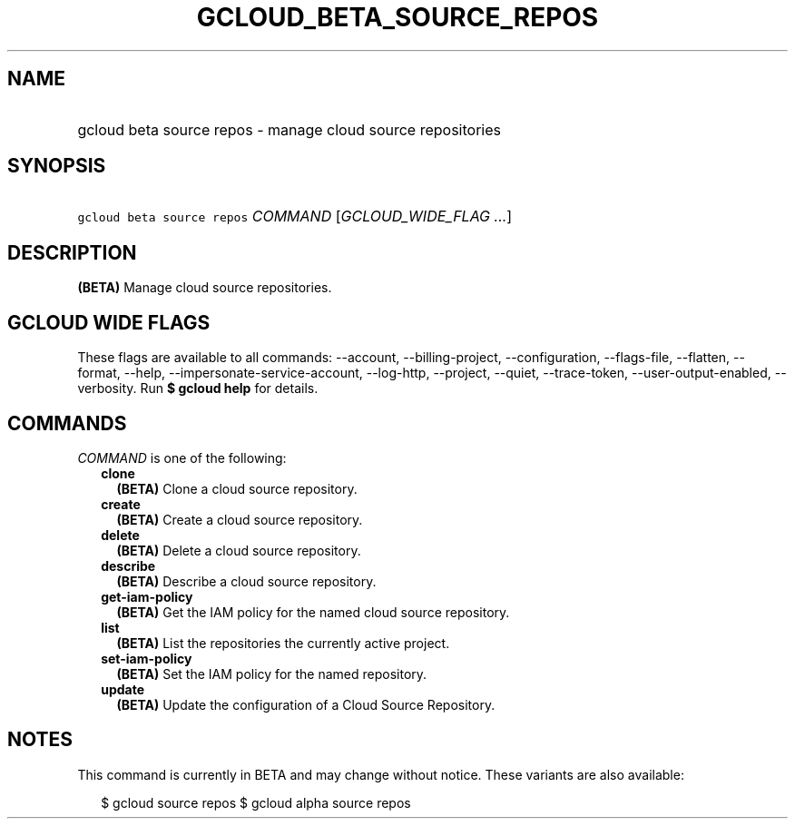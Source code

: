 
.TH "GCLOUD_BETA_SOURCE_REPOS" 1



.SH "NAME"
.HP
gcloud beta source repos \- manage cloud source repositories



.SH "SYNOPSIS"
.HP
\f5gcloud beta source repos\fR \fICOMMAND\fR [\fIGCLOUD_WIDE_FLAG\ ...\fR]



.SH "DESCRIPTION"

\fB(BETA)\fR Manage cloud source repositories.



.SH "GCLOUD WIDE FLAGS"

These flags are available to all commands: \-\-account, \-\-billing\-project,
\-\-configuration, \-\-flags\-file, \-\-flatten, \-\-format, \-\-help,
\-\-impersonate\-service\-account, \-\-log\-http, \-\-project, \-\-quiet,
\-\-trace\-token, \-\-user\-output\-enabled, \-\-verbosity. Run \fB$ gcloud
help\fR for details.



.SH "COMMANDS"

\f5\fICOMMAND\fR\fR is one of the following:

.RS 2m
.TP 2m
\fBclone\fR
\fB(BETA)\fR Clone a cloud source repository.

.TP 2m
\fBcreate\fR
\fB(BETA)\fR Create a cloud source repository.

.TP 2m
\fBdelete\fR
\fB(BETA)\fR Delete a cloud source repository.

.TP 2m
\fBdescribe\fR
\fB(BETA)\fR Describe a cloud source repository.

.TP 2m
\fBget\-iam\-policy\fR
\fB(BETA)\fR Get the IAM policy for the named cloud source repository.

.TP 2m
\fBlist\fR
\fB(BETA)\fR List the repositories the currently active project.

.TP 2m
\fBset\-iam\-policy\fR
\fB(BETA)\fR Set the IAM policy for the named repository.

.TP 2m
\fBupdate\fR
\fB(BETA)\fR Update the configuration of a Cloud Source Repository.


.RE
.sp

.SH "NOTES"

This command is currently in BETA and may change without notice. These variants
are also available:

.RS 2m
$ gcloud source repos
$ gcloud alpha source repos
.RE

